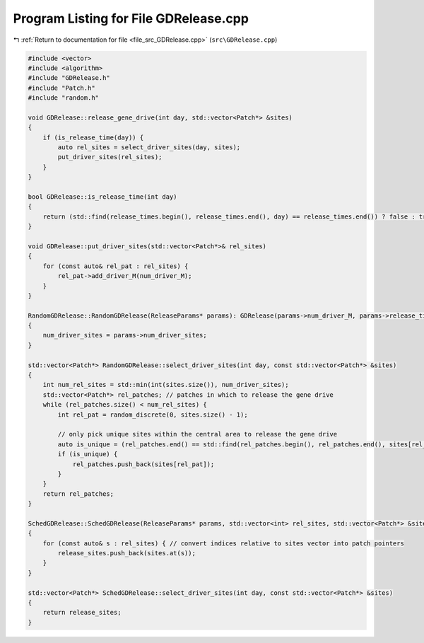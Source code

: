 
.. _program_listing_file_src_GDRelease.cpp:

Program Listing for File GDRelease.cpp
======================================

|exhale_lsh| :ref:`Return to documentation for file <file_src_GDRelease.cpp>` (``src\GDRelease.cpp``)

.. |exhale_lsh| unicode:: U+021B0 .. UPWARDS ARROW WITH TIP LEFTWARDS

.. code-block:: cpp

   #include <vector>
   #include <algorithm>
   #include "GDRelease.h"
   #include "Patch.h"
   #include "random.h"
   
   void GDRelease::release_gene_drive(int day, std::vector<Patch*> &sites) 
   {
       if (is_release_time(day)) {
           auto rel_sites = select_driver_sites(day, sites);
           put_driver_sites(rel_sites);
       }
   }
   
   bool GDRelease::is_release_time(int day)
   {
       return (std::find(release_times.begin(), release_times.end(), day) == release_times.end()) ? false : true;
   }
   
   void GDRelease::put_driver_sites(std::vector<Patch*>& rel_sites) 
   {
       for (const auto& rel_pat : rel_sites) {
           rel_pat->add_driver_M(num_driver_M);
       }
   }
   
   RandomGDRelease::RandomGDRelease(ReleaseParams* params): GDRelease(params->num_driver_M, params->release_times)
   {
       num_driver_sites = params->num_driver_sites;
   }
   
   std::vector<Patch*> RandomGDRelease::select_driver_sites(int day, const std::vector<Patch*> &sites)
   {
       int num_rel_sites = std::min(int(sites.size()), num_driver_sites);
       std::vector<Patch*> rel_patches; // patches in which to release the gene drive
       while (rel_patches.size() < num_rel_sites) {
           int rel_pat = random_discrete(0, sites.size() - 1);
   
           // only pick unique sites within the central area to release the gene drive
           auto is_unique = (rel_patches.end() == std::find(rel_patches.begin(), rel_patches.end(), sites[rel_pat]));
           if (is_unique) { 
               rel_patches.push_back(sites[rel_pat]);
           }
       }
       return rel_patches;
   }
   
   SchedGDRelease::SchedGDRelease(ReleaseParams* params, std::vector<int> rel_sites, std::vector<Patch*> &sites): GDRelease(params->num_driver_M, params->release_times) 
   {   
       for (const auto& s : rel_sites) { // convert indices relative to sites vector into patch pointers
           release_sites.push_back(sites.at(s));
       }
   }
   
   std::vector<Patch*> SchedGDRelease::select_driver_sites(int day, const std::vector<Patch*> &sites)
   {
       return release_sites;
   }
